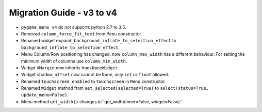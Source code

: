 
==========================
Migration Guide - v3 to v4
==========================

- ``pygame_menu v4`` do not supports python 2.7 to 3.5.
- Removed ``column_force_fit_text`` from ``Menu`` constructor.
- Renamed widget ``expand_background_inflate_to_selection_effect`` to ``background_inflate_to_selection_effect``.
- Menu Column/Row positioning has changed, now ``column_max_width`` has a different behaviour. For setting the minimum width of columns use ``column_min_width``.
- Widget ``VMargin`` now inherits from ``NoneWidget``.
- Widget ``shadow_offset`` now cannot be ``None``, only ``int`` or ``float`` allowed.
- Renamed ``touchscreen_enabled`` to ``touchscreen`` in ``Menu`` constructor.
- Renamed ``Widget`` method from ``set_selected(selected=True)`` to ``select(status=True, update_menu=False)``.
- Menu method ``get_width()`` changes to``get_width(inner=False, widget=False)``.
